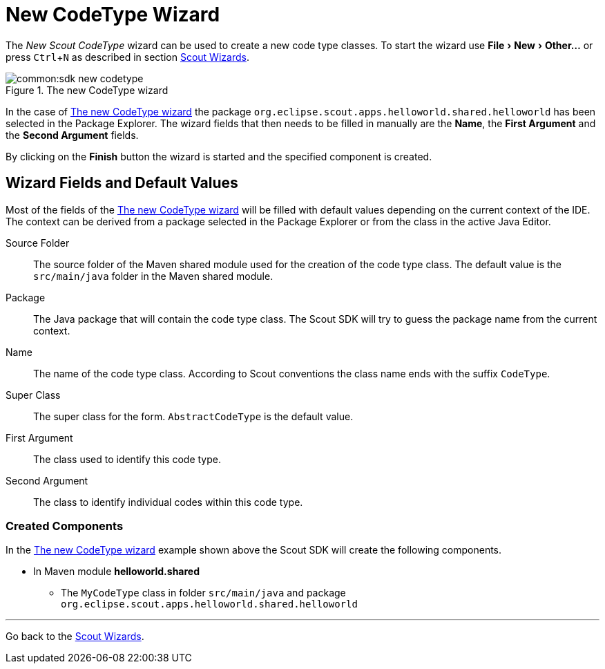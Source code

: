 = New CodeType Wizard

:experimental:

The _New Scout CodeType_ wizard can be used to create a new code type classes.
To start the wizard use menu:File[New,Other...] or press kbd:[Ctrl,N] as described in section <<sdk_wizard.adoc#scout-wizards, Scout Wizards>>.

[[img-sdk_wizard_codetype]]
.The new CodeType wizard
image::common:sdk_new_codetype.png[]

// TODO [7.0] mzi: replace *Name* field
In the case of <<img-sdk_wizard_codetype>> the package `org.eclipse.scout.apps.helloworld.shared.helloworld` has been selected in the Package Explorer.
The wizard fields that then needs to be filled in manually are the *Name*, the *First Argument* and the *Second Argument* fields.

By clicking on the btn:[Finish] button the wizard is started and the specified component is created.

== Wizard Fields and Default Values
Most of the fields of the <<img-sdk_wizard_codetype>> will be filled with default values depending on the current context of the IDE.
The context can be derived from a package selected in the Package Explorer or from the class in the active Java Editor.


Source Folder:: The source folder of the Maven shared module used for the creation of the code type class. The default value is the `src/main/java` folder in the Maven shared module.
Package:: The Java package that will contain the code type class. The Scout SDK will try to guess the package name from the current context.
Name:: The name of the code type class. According to Scout conventions the class name ends with the suffix `CodeType`.
Super Class:: The super class for the form. `AbstractCodeType` is the default value.
First Argument:: The class used to identify this code type.
Second Argument:: The class to identify individual codes within this code type.

=== Created Components

In the <<img-sdk_wizard_codetype>> example shown above the Scout SDK will create the following components.

* In Maven module *helloworld.shared*
** The `MyCodeType` class in folder `src/main/java` and package `org.eclipse.scout.apps.helloworld.shared.helloworld`

'''
Go back to the <<sdk_wizard.adoc#scout-wizards, Scout Wizards>>.

